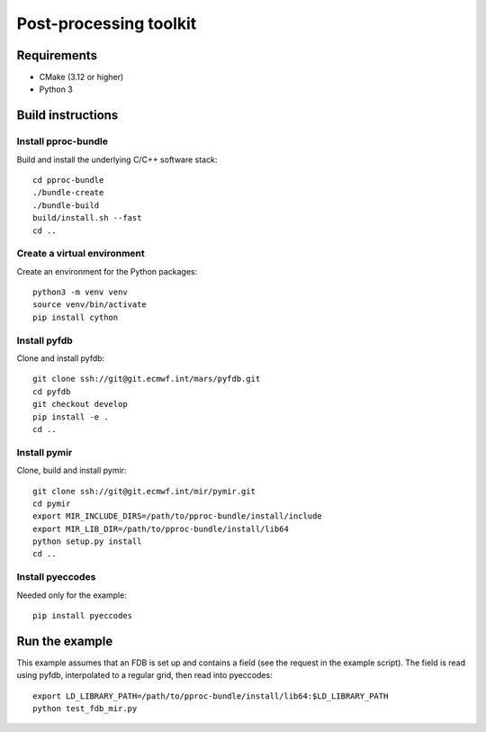 =======================
Post-processing toolkit
=======================

Requirements
============

* CMake (3.12 or higher)
* Python 3

Build instructions
==================

Install pproc-bundle
--------------------

Build and install the underlying C/C++ software stack::

  cd pproc-bundle
  ./bundle-create
  ./bundle-build
  build/install.sh --fast
  cd ..


Create a virtual environment
----------------------------

Create an environment for the Python packages::

  python3 -m venv venv
  source venv/bin/activate
  pip install cython

Install pyfdb
-------------

Clone and install pyfdb::

  git clone ssh://git@git.ecmwf.int/mars/pyfdb.git
  cd pyfdb
  git checkout develop
  pip install -e .
  cd ..

Install pymir
-------------

Clone, build and install pymir::

  git clone ssh://git@git.ecmwf.int/mir/pymir.git
  cd pymir
  export MIR_INCLUDE_DIRS=/path/to/pproc-bundle/install/include
  export MIR_LIB_DIR=/path/to/pproc-bundle/install/lib64
  python setup.py install
  cd ..

Install pyeccodes
-----------------

Needed only for the example::

  pip install pyeccodes


Run the example
===============

This example assumes that an FDB is set up and contains a field (see the
request in the example script). The field is read using pyfdb, interpolated to
a regular grid, then read into pyeccodes::

  export LD_LIBRARY_PATH=/path/to/pproc-bundle/install/lib64:$LD_LIBRARY_PATH
  python test_fdb_mir.py

